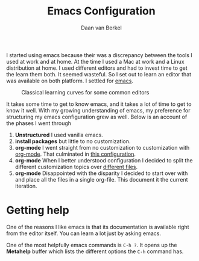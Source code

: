 #+title: Emacs Configuration
#+author: Daan van Berkel
#+email: daan.v.berkel.1980@gmail.com
#+startup: inlineimages

I started using emacs because their was a discrepancy between the
tools I used at work and at home. At the time I used a Mac at work and
a Linux distribution at home. I used different editors and had to
invest time to get the learn them both. It seemed wasteful. So I set
out to learn an editor that was available on both platform. I
settled for [[http://www.gnu.org/software/emacs/][emacs]].

#+caption: Classical learning curves for some common editors
[[./image/learning_curves.jpg]]

It takes some time to get to know emacs, and it takes a lot of time to
get to know it well. With my growing understanding of emacs, my
preference for structuring my emacs configuration grew as well. Below
is an account of the phases I went through

0. *Unstructured* I used vanilla emacs.
1. *install packages*  but little to no customization.
2. *org-mode* I went straight from no customization to customization
   with [[http://orgmode.org/][org-mode]]. That culminated in [[https://github.com/dvberkel/.emacs.d/blob/ca3b85377c8f07cec2a70ef9012445688bc2c41b/literal-init.org][this configuration]].
3. *org-mode* When I better understood configuration I decided to
   split the different customization topics over [[https://github.com/dvb-industries/.emacs.d/tree/892bad8768311e5034439a045f47b041c10258de][different files]].
4. *org-mode* Disappointed with the disparity I decided to start over
   with and place all the files in a single org-file. This document it
   the current iteration.

* Getting help
One of the reasons I like emacs is that its documentation is available
right from the editor itself. You can learn a lot just by asking
emacs.

One of the most helpfully emacs commands is =C-h ?=. It opens up the
*Metahelp* buffer which lists the different options the =C-h= command has.
